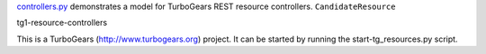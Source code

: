 `controllers.py`_ demonstrates a model for TurboGears REST resource
controllers. ``CandidateResource`` 

.. _controllers.py: https://github.com/drocco-007/TurboRest/blob/master/turborest_example/controllers.py

tg1-resource-controllers

This is a TurboGears (http://www.turbogears.org) project. It can be
started by running the start-tg_resources.py script.